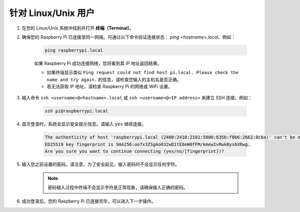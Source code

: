针对 Linux/Unix 用户
==========================

#. 在您的 Linux/Unix 系统中找到并打开 **终端（Terminal）**。

#. 确保您的 Raspberry Pi 已连接至同一网络。可通过以下命令验证连接状态： `ping <hostname>.local`，例如：

    .. code-block::

        ping raspberrypi.local

    如果 Raspberry Pi 成功连接网络，您将看到其 IP 地址返回结果。

    * 如果终端显示类似 ``Ping request could not find host pi.local. Please check the name and try again.`` 的信息，请检查您输入的主机名是否正确。
    * 若无法获取 IP 地址，请检查 Raspberry Pi 的网络或 WiFi 设置。

#. 输入命令 ``ssh <username>@<hostname>.local`` 或 ``ssh <username>@<IP address>`` 来建立 SSH 连接。例如：

    .. code-block::

        ssh pi@raspberrypi.local

#. 首次登录时，系统会显示安全提示信息。请输入 ``yes`` 继续连接。

    .. code-block::

        The authenticity of host 'raspberrypi.local (2400:2410:2101:5800:635b:f0b6:2662:8cba)' can't be established.
        ED25519 key fingerprint is SHA256:oo7x3ZSgAo032wD1tE8eW0fFM/kmewIvRwkBys6XRwg.
        Are you sure you want to continue connecting (yes/no/[fingerprint])?

#. 输入您之前设置的密码。请注意，为了安全起见，输入密码时不会显示任何字符。

    .. note::
        密码输入过程中终端不会显示字符是正常现象，请确保输入正确的密码。

#. 成功登录后，您的 Raspberry Pi 已连接完毕，可以进入下一步操作。
